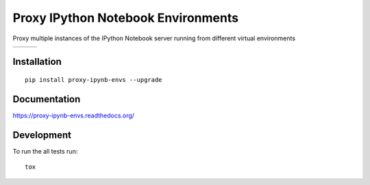 ===============================
Proxy IPython Notebook Environments
===============================

Proxy multiple instances of the IPython Notebook server running from different virtual environments

+--------------------+-------------------+---------------+
| | |travis-badge|   | | |version-badge| | | |git-badge| |
| | |coverage-badge| | | |license-badge| | | |hg-badge|  |
+--------------------+-------------------+---------------+

.. |travis-badge| image:: http://img.shields.io/travis/hsharrison/proxy-ipynb-envs.png?style=flat
    :alt: Travis-CI Build Status
    :target: https://travis-ci.org/hsharrison/proxy-ipynb-envs

.. |coverage-badge| image:: http://img.shields.io/coveralls/hsharrison/proxy-ipynb-envs.png?style=flat
    :alt: Coverage Status
    :target: https://coveralls.io/r/hsharrison/proxy-ipynb-envs

.. |version-badge| image:: http://img.shields.io/pypi/v/proxy-ipynb-envs.png?style=flat
    :alt: PyPi Package
    :target: https://pypi.python.org/pypi/proxy-ipynb-envs

.. |license-badge| image:: http://img.shields.io/badge/license-MIT-blue.png?style=flat
    :alt: License
    :target: https://pypi.python.org/pypi/proxy-ipynb-envs

.. |git-badge| image:: http://img.shields.io/badge/repo-git-lightgrey.png?style=flat
    :alt: Git Repository
    :target: https://github.com/hsharrison/proxy-ipynb-envs

.. |hg-badge| image:: http://img.shields.io/badge/repo-hg-lightgrey.png?style=flat
    :alt: Mercurial Repository
    :target: https://bitbucket.org/hharrison/proxy-ipynb-envs

Installation
============

::

    pip install proxy-ipynb-envs --upgrade

Documentation
=============

https://proxy-ipynb-envs.readthedocs.org/

Development
===========

To run the all tests run::

    tox